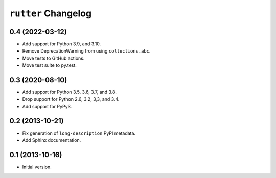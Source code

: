 ``rutter`` Changelog
====================

0.4 (2022-03-12)
----------------

- Add support for Python 3.9, and 3.10.

- Remove DeprecationWarning from using ``collections.abc``.

- Move tests to GitHub actions.

- Move test suite to py.test.

0.3 (2020-08-10)
----------------

- Add support for Python 3.5, 3.6, 3.7, and 3.8.

- Drop support for Python 2.6, 3.2, 3,3, and 3.4.

- Add support for PyPy3.

0.2 (2013-10-21)
----------------

- Fix generation of ``long-description`` PyPI metadata.

- Add Sphinx documentation.

0.1 (2013-10-16)
----------------

- Initial version.

